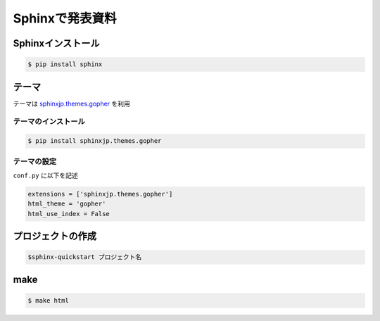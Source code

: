 Sphinxで発表資料
=====================


Sphinxインストール
--------------------------

.. code-block::

  $ pip install sphinx


テーマ
---------
テーマは `sphinxjp.themes.gopher <https://pypi.org/project/sphinxjp.themes.gopher/>`_ を利用

テーマのインストール
+++++++++++++++++++++++++

.. code-block::

  $ pip install sphinxjp.themes.gopher


テーマの設定
+++++++++++++++++++++++++
``conf.py`` に以下を記述

.. code-block::

  extensions = ['sphinxjp.themes.gopher']
  html_theme = 'gopher'
  html_use_index = False

プロジェクトの作成
---------------------------

.. code-block::

   $sphinx-quickstart プロジェクト名

make
----------

.. code-block::

  $ make html